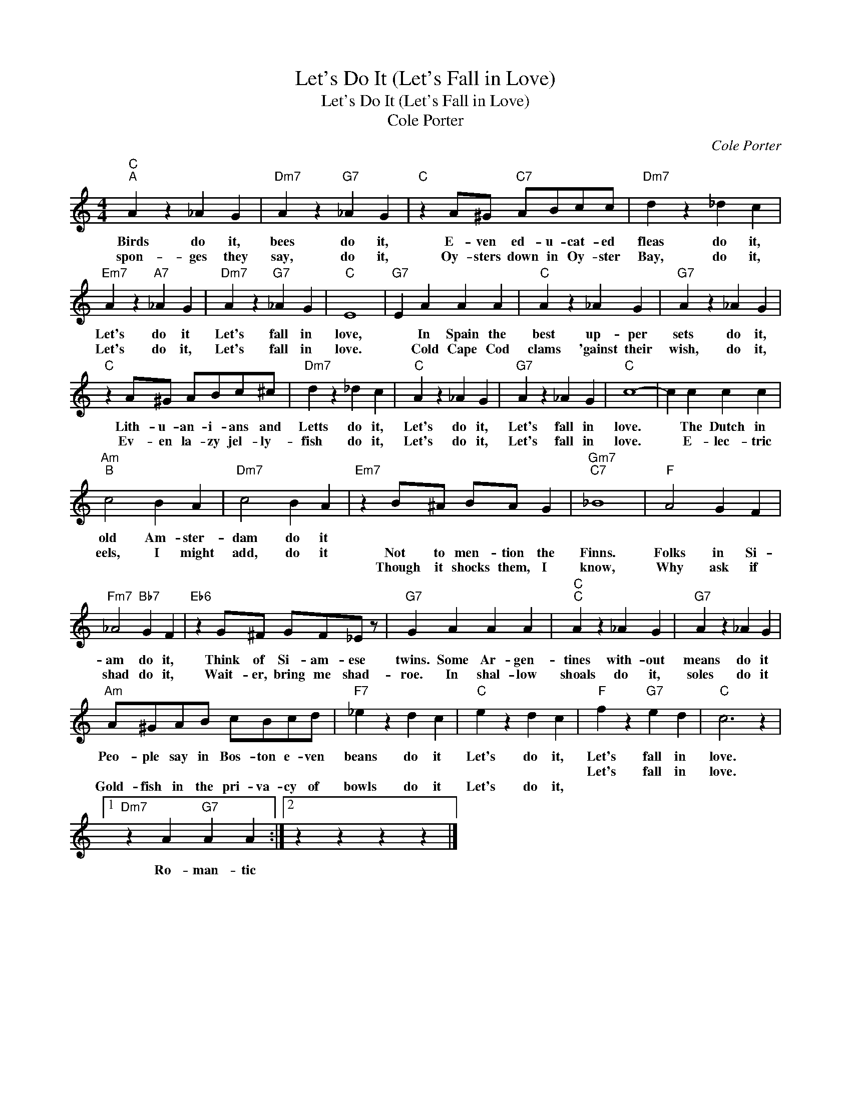 X:1
T:Let's Do It (Let's Fall in Love)
T:Let's Do It (Let's Fall in Love)
T:								Cole Porter
C:Cole Porter
Z:All Rights Reserved
L:1/4
M:4/4
K:C
V:1 treble 
%%MIDI program 0
%%MIDI control 7 100
%%MIDI control 10 64
V:1
"C""^A" A z _A G |"Dm7" A z"G7" _A G |"C" z A/^G/"C7" A/B/c/c/ |"Dm7" d z _d c | %4
w: Birds do it,|bees do it,|E- ven ed- u- cat- ed|fleas do it,|
w: spon- ges they|say, do it,|Oy- sters down in Oy- ster|Bay, do it,|
w: ||||
w: ||||
"Em7" A z"A7" _A G |"Dm7" A z"G7" _A G |"C" E4 |"G7" E A A A |"C" A z _A G |"G7" A z _A G | %10
w: Let's do it|Let's fall in|love,|* In Spain the|best up- per|sets do it,|
w: Let's do it,|Let's fall in|love.|* Cold Cape Cod|clams 'gainst their|wish, do it,|
w: ||||||
w: ||||||
"C" z A/^G/ A/B/c/^c/ |"Dm7" d z _d c |"C" A z _A G |"G7" A z _A G |"C" c4- | c c c c | %16
w: Lith- u- an- i- ans and|Letts do it,|Let's do it,|Let's fall in|love.|* The Dutch in|
w: Ev- en la- zy jel- ly-|fish do it,|Let's do it,|Let's fall in|love.|* E- lec- tric|
w: ||||||
w: ||||||
"Am""^B" c2 B A |"Dm7" c2 B A |"Em7" z B/^A/ B/A/ G |"Gm7""C7" _B4 |"F" A2 G F | %21
w: old Am- ster-|dam do it||||
w: eels, I might|add, do it|Not to men- tion the|Finns.|Folks in Si-|
w: ||Though it shocks them, I|know,|Why ask if|
w: |||||
"Fm7" _A2"Bb7" G F |"Eb6" z G/^F/ G/F/_E/ z/ |"G7" G A A A |"C""^C" A z _A G |"G7" A z _A G | %26
w: |||||
w: am do it,|Think of Si- am- ese|twins. Some Ar- gen-|tines with- out|means do it|
w: shad do it,|Wait- er, bring me shad-|roe. In shal- low|shoals do it,|soles do it|
w: |||||
"Am" A/^G/A/B/ c/B/c/d/ |"F7" _e z d c |"C" e z d c |"F" f z"G7" e d |"C" c3 z |1 %31
w: |||||
w: Peo- ple say in Bos- ton e- ven|beans do it|Let's do it,|Let's fall in|love.|
w: |||Let's fall in|love.|
w: Gold- fish in the pri- va- cy of|bowls do it|Let's do it,|||
"Dm7" z A"G7" A A :|2 z z z z |] %33
w: ||
w: Ro- man- tic||
w: ||
w: ||

